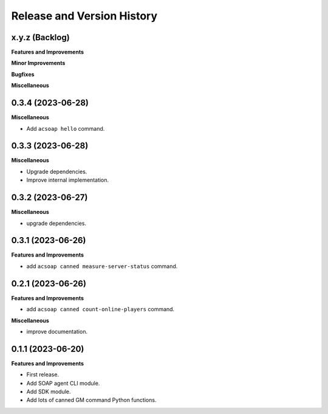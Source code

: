 .. _release_history:

Release and Version History
==============================================================================


x.y.z (Backlog)
~~~~~~~~~~~~~~~~~~~~~~~~~~~~~~~~~~~~~~~~~~~~~~~~~~~~~~~~~~~~~~~~~~~~~~~~~~~~~~
**Features and Improvements**

**Minor Improvements**

**Bugfixes**

**Miscellaneous**


0.3.4 (2023-06-28)
~~~~~~~~~~~~~~~~~~~~~~~~~~~~~~~~~~~~~~~~~~~~~~~~~~~~~~~~~~~~~~~~~~~~~~~~~~~~~~
**Miscellaneous**

- Add ``acsoap hello`` command.


0.3.3 (2023-06-28)
~~~~~~~~~~~~~~~~~~~~~~~~~~~~~~~~~~~~~~~~~~~~~~~~~~~~~~~~~~~~~~~~~~~~~~~~~~~~~~
**Miscellaneous**

- Upgrade dependencies.
- Improve internal implementation.


0.3.2 (2023-06-27)
~~~~~~~~~~~~~~~~~~~~~~~~~~~~~~~~~~~~~~~~~~~~~~~~~~~~~~~~~~~~~~~~~~~~~~~~~~~~~~
**Miscellaneous**

- upgrade dependencies.


0.3.1 (2023-06-26)
~~~~~~~~~~~~~~~~~~~~~~~~~~~~~~~~~~~~~~~~~~~~~~~~~~~~~~~~~~~~~~~~~~~~~~~~~~~~~~
**Features and Improvements**

- add ``acsoap canned measure-server-status`` command.


0.2.1 (2023-06-26)
~~~~~~~~~~~~~~~~~~~~~~~~~~~~~~~~~~~~~~~~~~~~~~~~~~~~~~~~~~~~~~~~~~~~~~~~~~~~~~
**Features and Improvements**

- add ``acsoap canned count-online-players`` command.

**Miscellaneous**

- improve documentation.


0.1.1 (2023-06-20)
~~~~~~~~~~~~~~~~~~~~~~~~~~~~~~~~~~~~~~~~~~~~~~~~~~~~~~~~~~~~~~~~~~~~~~~~~~~~~~
**Features and Improvements**

- First release.
- Add SOAP agent CLI module.
- Add SDK module.
- Add lots of canned GM command Python functions.
